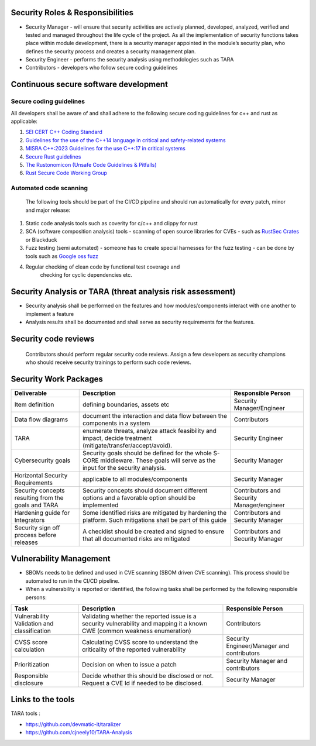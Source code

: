 Security Roles & Responsibilities
=================================

- Security Manager - will ensure that security activities are actively
  planned, developed, analyzed, verified and tested and managed
  throughout the life cycle of the project. As all the implementation of
  security functions takes place within module development, there is a
  security manager appointed in the module’s security plan, who defines
  the security process and creates a security management plan.
- Security Engineer - performs the security analysis using methodologies
  such as TARA
- Contributors - developers who follow secure coding guidelines

Continuous secure software development
=======================================

Secure coding guidelines
-------------------------

All developers shall be aware of and shall adhere to the following secure coding guidelines for c++ and rust as applicable:

1.  `SEI CERT C++ Coding
    Standard <https://wiki.sei.cmu.edu/confluence/display/cplusplus>`__
2.  `Guidelines for the use of the C++14 language in critical and
    safety-related
    systems <https://www.autosar.org/fileadmin/standards/R22-11/AP/AUTOSAR_RS_CPP14Guidelines.pdf>`__
3.  `MISRA C++:2023 Guidelines for the use C++:17 in critical
    systems <https://misra.org.uk/product/misra-cpp2023/>`__
4.  `Secure Rust
    guidelines <https://anssi-fr.github.io/rust-guide/01_introduction.html>`__
5.  `The Rustonomicon (Unsafe Code Guidelines &
    Pitfalls) <https://doc.rust-lang.org/nomicon/>`__
6.  `Rust Secure Code Working
    Group <https://github.com/rust-secure-code/wg>`__ 
Automated code scanning
---------------
    The following tools should be part of the CI/CD pipeline
    and should run automatically for every patch, minor and major
    release:
1.  Static code analysis tools such as coverity for c/c++ and clippy for
    rust
2.  SCA (software composition analysis) tools - scanning of open source
    libraries for CVEs - such as `RustSec
    Crates <https://github.com/rustsec/rustsec>`__ or Blackduck
3.  Fuzz testing (semi automated) - someone has to create special
    harnesses for the fuzz testing - can be done by tools such as
    `Google oss fuzz <https://github.com/google/oss-fuzz>`__
4. Regular checking of clean code by functional test coverage and
    checking for cyclic dependencies etc.
Security Analysis or TARA (threat analysis risk assessment)
===============================================================
    

- Security analysis shall be performed on the features and how
  modules/components interact with one another to implement a feature
- Analysis results shall be documented and shall serve as security
  requirements for the features.
Security code reviews 
=====================
  Contributors should perform regular security code reviews. Assign a few developers
  as security champions who should receive security trainings to perform
  such code reviews. 
  
Security Work Packages 
========================

+-------------------------------------------+--------------------------------------------------------------------------------------------+-----------------------------------------------+
| Deliverable                               | Description                                                                                | Responsible Person                            |
+===========================================+============================================================================================+===============================================+
| Item definition                           | defining boundaries, assets etc                                                            | Security Manager/Engineer                     |
+-------------------------------------------+--------------------------------------------------------------------------------------------+-----------------------------------------------+
| Data flow diagrams                        | document the interaction and data flow between the components in a system                  | Contributors                                  |
+-------------------------------------------+--------------------------------------------------------------------------------------------+-----------------------------------------------+
| TARA                                      | enumerate threats, analyze attack feasibility and impact, decide treatment                 | Security Engineer                             |
|                                           | (mitigate/transfer/accept/avoid).                                                          |                                               |
+-------------------------------------------+--------------------------------------------------------------------------------------------+-----------------------------------------------+
| Cybersecurity goals                       | Security goals should be defined for the whole S-CORE middleware. These goals will serve   | Security Manager                              |
|                                           | as the input for the security analysis.                                                    |                                               |
+-------------------------------------------+--------------------------------------------------------------------------------------------+-----------------------------------------------+
| Horizontal Security Requirements          | applicable to all modules/components                                                       | Security Manager                              |
+-------------------------------------------+--------------------------------------------------------------------------------------------+-----------------------------------------------+
| Security concepts resulting from the      | Security concepts should document different options and a favorable option should be       | Contributors and Security Manager/engineer    |
| goals and TARA                            | implemented                                                                                |                                               |
+-------------------------------------------+--------------------------------------------------------------------------------------------+-----------------------------------------------+
| Hardening guide for Integrators           | Some identified risks are mitigated by hardening the platform. Such mitigations shall be   | Contributors and Security Manager             |
|                                           | part of this guide                                                                         |                                               |
+-------------------------------------------+--------------------------------------------------------------------------------------------+-----------------------------------------------+
| Security sign off process before releases | A checklist should be created and signed to ensure that all documented risks are mitigated | Contributors and Security Manager             |
+-------------------------------------------+--------------------------------------------------------------------------------------------+-----------------------------------------------+


Vulnerability Management
========================

- SBOMs needs to be defined and used in CVE scanning (SBOM driven CVE
  scanning). This process should be automated to run in the CI/CD
  pipeline.
- When a vulnerability is reported or identified, the following tasks
  shall be performed by the following responsible persons:

+-----------------------+-----------------------+-----------------------+
| Task                  | Description           | Responsible Person    |
+=======================+=======================+=======================+
| Vulnerability         | Validating whether    | Contributors          |
| Validation and        | the reported issue is |                       |
| classification        | a security            |                       |
|                       | vulnerability and     |                       |
|                       | mapping it a known    |                       |
|                       | CWE (common weakness  |                       |
|                       | enumeration)          |                       |
+-----------------------+-----------------------+-----------------------+
| CVSS score            | Calculating CVSS      | Security              |
| calculation           | score to understand   | Engineer/Manager and  |
|                       | the criticality of    | contributors          |
|                       | the reported          |                       |
|                       | vulnerability         |                       |
+-----------------------+-----------------------+-----------------------+
| Prioritization        | Decision on when to   | Security Manager and  |
|                       | issue a patch         | contributors          |
+-----------------------+-----------------------+-----------------------+
| Responsible           | Decide whether this   | Security Manager      |
| disclosure            | should be disclosed   |                       |
|                       | or not. Request a CVE |                       |
|                       | Id if needed to be    |                       |
|                       | disclosed.            |                       |
+-----------------------+-----------------------+-----------------------+

Links to the tools
==================

TARA tools :

- https://github.com/devmatic-it/taralizer
- https://github.com/cjneely10/TARA-Analysis
